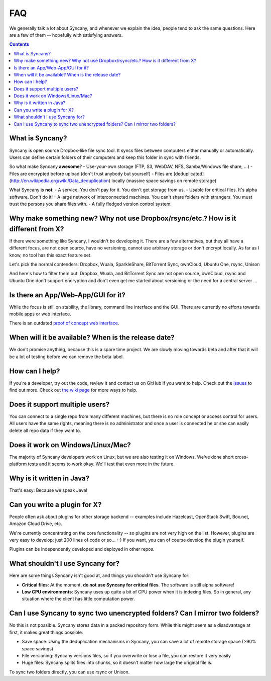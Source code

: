 FAQ
===
We generally talk a lot about Syncany, and whenever we explain the idea, people tend to ask the same questions. Here are a few of them -- hopefully with satisfying answers.

.. contents::

What is Syncany?
----------------
Syncany is open source Dropbox-like file sync tool. It syncs files between computers either manually or automatically. Users can define certain folders of their computers and keep this folder in sync with friends. 

So what make Syncany **awesome**?
- Use-your-own storage (FTP, S3, WebDAV, NFS, Samba/Windows file share, ...)
- Files are encrypted before upload (don't trust anybody but yourself)
- Files are [deduplicated](http://en.wikipedia.org/wiki/Data_deduplication) locally (massive space savings on remote storage)

What Syncany is **not**:
- A service. You don't pay for it. You don't get storage from us. 
- Usable for critical files. It's alpha software. Don't do it!
- A large network of interconnected machines. You can't share folders with strangers. You must trust the persons you share files with.
- A fully fledged version control system. 

Why make something new? Why not use Dropbox/rsync/etc.? How is it different from X?
-----------------------------------------------------------------------------------
If there were something like Syncany, I wouldn't be developing it. There are a few alternatives, but they all have a different focus, are not open source, have no versioning, cannot use arbitrary storage or don't encrypt locally. As far as I know, no tool has this exact feature set.

Let's pick the normal contenders: Dropbox, Wuala, SparkleShare, BitTorrent Sync, ownCloud, Ubuntu One, rsync, Unison

And here's how to filter them out: Dropbox, Wuala, and BitTorrent Sync are not open source, ownCloud, rsync and Ubuntu One don't support encryption and don't even get me started about versioning or the need for a central server ...

Is there an App/Web-App/GUI for it?
-----------------------------------
While the focus is still on stability, the library, command line interface and the GUI. There are currently no efforts towards mobile apps or web interface.

There is an outdated `proof of concept web interface <https://github.com/syncany/syncany-plugin-simpleweb>`_.

When will it be available? When is the release date?
----------------------------------------------------
We don't promise anything, because this is a spare time project. We are slowly moving towards beta and after that it will be a lot of testing before we can remove the beta label. 

How can I help?
---------------
If you're a developer, try out the code, review it and contact us on GitHub if you want to help. Check out the `issues <https://github.com/syncany/syncany/issues?state=open>`_ to find out more. Check out `the wiki page <https://github.com/syncany/syncany/wiki>`_ for more ways to help.

Does it support multiple users?
-------------------------------
You can connect to a single repo from many different machines, but there is no role concept or access control for users. All users have the same rights, meaning there is no administrator and once a user is connected he or she can easily delete all repo data if they want to.

Does it work on Windows/Linux/Mac?
----------------------------------
The majority of Syncany developers work on Linux, but we are also testing it on Windows. We've done short cross-platform tests and it seems to work okay. We'll test that even more in the future.

Why is it written in Java?
--------------------------
That's easy: Because we speak Java!

Can you write a plugin for X?
-----------------------------
People often ask about plugins for other storage backend -- examples include Hazelcast, OpenStack Swift, Box.net, Amazon Cloud Drive, etc. 

We're currently concentrating on the core functionality -- so plugins are not very high on the list. However, plugins are very easy to develop; just 200 lines of code or so... :-)﻿ If you want, you can of course develop the plugin yourself. 

Plugins can be independently developed and deployed in other repos.

What shouldn't I use Syncany for?
---------------------------------
Here are some things Syncany isn't good at, and things you shouldn't use Syncany for:

- **Critical files**: At the moment, **do not use Syncany for critical files**. The software is still alpha software! 
- **Low CPU environments**: Syncany uses up quite a bit of CPU power when it is indexing files. So in general, any situation where the client has little computation power.

Can I use Syncany to sync two unencrypted folders? Can I mirror two folders?
----------------------------------------------------------------------------
No this is not possible. Syncany stores data in a packed repository form. While this might seem as a disadvantage at first, it makes great things possible:

- Save space: Using the deduplication mechanisms in Syncany, you can save a lot of remote storage space (>90% space savings)
- File versioning: Syncany versions files, so if you overwrite or lose a file, you can restore it very easily
- Huge files: Syncany splits files into chunks, so it doesn't matter how large the original file is.

To sync two folders directly, you can use rsync or Unison.
